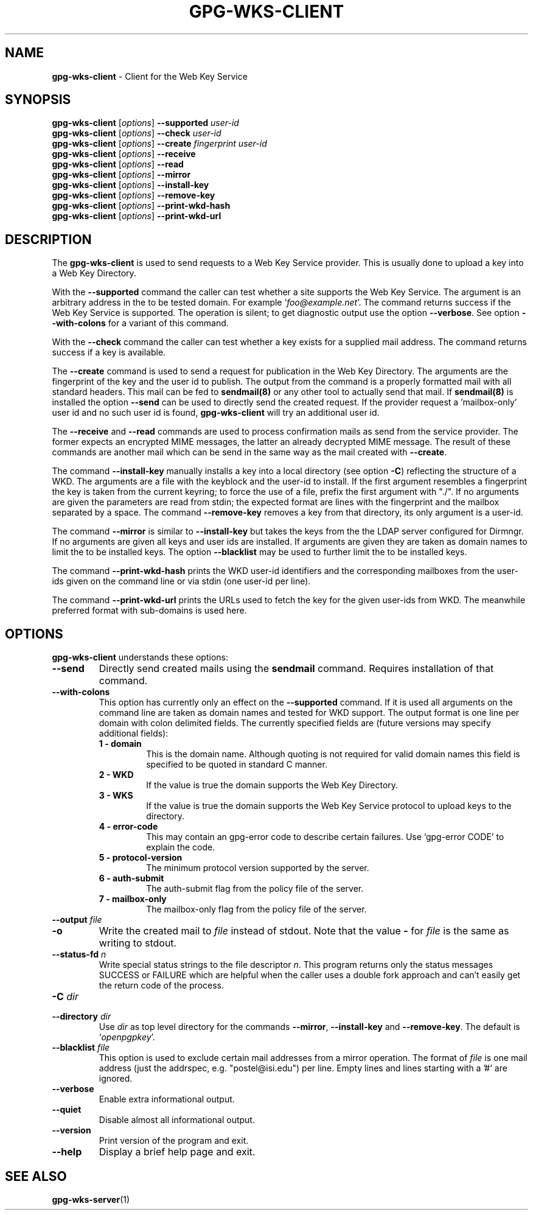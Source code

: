 .\" Created from Texinfo source by yat2m 1.42
.TH GPG-WKS-CLIENT 1 2022-10-07 "GnuPG 2.3.8" "GNU Privacy Guard 2.3"
.SH NAME
.B gpg-wks-client
\- Client for the Web Key Service
.SH SYNOPSIS
.B gpg-wks-client
.RI [ options ]
.B \-\-supported
.I user-id
.br
.B gpg-wks-client
.RI [ options ]
.B \-\-check
.I user-id
.br
.B gpg-wks-client
.RI [ options ]
.B \-\-create
.I fingerprint
.I user-id
.br
.B gpg-wks-client
.RI [ options ]
.B \-\-receive
.br
.B gpg-wks-client
.RI [ options ]
.B \-\-read
.br
.B gpg-wks-client
.RI [ options ]
.B \-\-mirror
.br
.B gpg-wks-client
.RI [ options ]
.B \-\-install-key
.br
.B gpg-wks-client
.RI [ options ]
.B \-\-remove-key
.br
.B gpg-wks-client
.RI [ options ]
.B \-\-print-wkd-hash
.br
.B gpg-wks-client
.RI [ options ]
.B \-\-print-wkd-url

.SH DESCRIPTION
The \fBgpg-wks-client\fR is used to send requests to a Web Key
Service provider.  This is usually done to upload a key into a Web
Key Directory.

With the \fB--supported\fR command the caller can test whether a
site supports the Web Key Service.  The argument is an arbitrary
address in the to be tested domain. For example
\(oq\fIfoo@example.net\fR\(cq.  The command returns success if the Web Key
Service is supported.  The operation is silent; to get diagnostic
output use the option \fB--verbose\fR.  See option
\fB--with-colons\fR for a variant of this command.

With the \fB--check\fR command the caller can test whether a key
exists for a supplied mail address.  The command returns success if a
key is available.

The \fB--create\fR command is used to send a request for
publication in the Web Key Directory.  The arguments are the
fingerprint of the key and the user id to publish.  The output from
the command is a properly formatted mail with all standard headers.
This mail can be fed to \fBsendmail(8)\fR or any other tool to
actually send that mail.  If \fBsendmail(8)\fR is installed the
option \fB--send\fR can be used to directly send the created
request.  If the provider request a 'mailbox-only' user id and no such
user id is found, \fBgpg-wks-client\fR will try an additional user
id.

The \fB--receive\fR and \fB--read\fR commands are used to
process confirmation mails as send from the service provider.  The
former expects an encrypted MIME messages, the latter an already
decrypted MIME message.  The result of these commands are another mail
which can be send in the same way as the mail created with
\fB--create\fR.

The command \fB--install-key\fR manually installs a key into a
local directory (see option \fB-C\fR) reflecting the structure of a
WKD.  The arguments are a file with the keyblock and the user-id to
install.  If the first argument resembles a fingerprint the key is
taken from the current keyring; to force the use of a file, prefix the
first argument with "./".  If no arguments are given the parameters
are read from stdin; the expected format are lines with the
fingerprint and the mailbox separated by a space.  The command
\fB--remove-key\fR removes a key from that directory, its only
argument is a user-id.

The command \fB--mirror\fR is similar to \fB--install-key\fR but
takes the keys from the the LDAP server configured for Dirmngr.  If no
arguments are given all keys and user ids are installed.  If arguments
are given they are taken as domain names to limit the to be installed
keys.  The option \fB--blacklist\fR may be used to further limit
the to be installed keys.

The command \fB--print-wkd-hash\fR prints the WKD user-id identifiers
and the corresponding mailboxes from the user-ids given on the command
line or via stdin (one user-id per line).

The command \fB--print-wkd-url\fR prints the URLs used to fetch the
key for the given user-ids from WKD.  The meanwhile preferred format
with sub-domains is used here.

.SH OPTIONS

\fBgpg-wks-client\fR understands these options:


.TP
.B  --send
Directly send created mails using the \fBsendmail\fR command.
Requires installation of that command.

.TP
.B  --with-colons
This option has currently only an effect on the \fB--supported\fR
command.  If it is used all arguments on the command line are taken
as domain names and tested for WKD support.  The output format is one
line per domain with colon delimited fields.  The currently specified
fields are (future versions may specify additional fields):

.RS

.TP
.B  1 - domain
This is the domain name.  Although quoting is not required for valid
domain names this field is specified to be quoted in standard C
manner.

.TP
.B  2 - WKD
If the value is true the domain supports the Web Key Directory.

.TP
.B  3 - WKS
If the value is true the domain supports the Web Key Service
protocol to upload keys to the directory.

.TP
.B  4 - error-code
This may contain an gpg-error code to describe certain
failures.  Use \(oqgpg-error CODE\(cq to explain the code.

.TP
.B  5 - protocol-version
The minimum protocol version supported by the server.

.TP
.B  6 - auth-submit
The auth-submit flag from the policy file of the server.

.TP
.B  7 - mailbox-only
The mailbox-only flag from the policy file of the server.
.RE



.TP
.B  --output \fIfile\fR
.TQ
.B  -o
Write the created mail to \fIfile\fR instead of stdout.  Note that the
value \fB-\fR for \fIfile\fR is the same as writing to stdout.

.TP
.B  --status-fd \fIn\fR
Write special status strings to the file descriptor \fIn\fR.
This program returns only the status messages SUCCESS or FAILURE which
are helpful when the caller uses a double fork approach and can't
easily get the return code of the process.

.TP
.B  -C \fIdir\fR
.TQ
.B  --directory \fIdir\fR
Use \fIdir\fR as top level directory for the commands
\fB--mirror\fR, \fB--install-key\fR and \fB--remove-key\fR.
The default is \(oq\fIopenpgpkey\fR\(cq.


.TP
.B  --blacklist \fIfile\fR
This option is used to exclude certain mail addresses from a mirror
operation.  The format of \fIfile\fR is one mail address (just the
addrspec, e.g. "postel@isi.edu") per line.  Empty lines and lines
starting with a '#' are ignored.

.TP
.B  --verbose
Enable extra informational output.

.TP
.B  --quiet
Disable almost all informational output.

.TP
.B  --version
Print version of the program and exit.

.TP
.B  --help
Display a brief help page and exit.

.P


.SH SEE ALSO
\fBgpg-wks-server\fR(1)



